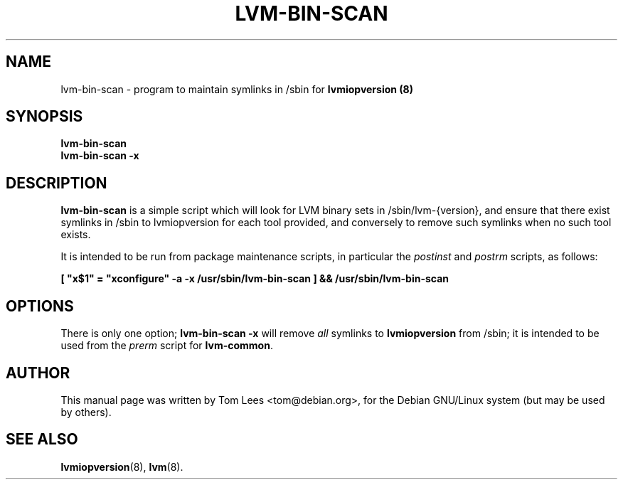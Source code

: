 .\"                                      Hey, EMACS: -*- nroff -*-
.\" First parameter, NAME, should be all caps
.\" Second parameter, SECTION, should be 1-8, maybe w/ subsection
.\" other parameters are allowed: see man(7), man(1)
.TH LVM-BIN-SCAN 8 "December 26, 2000"
.\" Please adjust this date whenever revising the manpage.
.\"
.\" Some roff macros, for reference:
.\" .nh        disable hyphenation
.\" .hy        enable hyphenation
.\" .ad l      left justify
.\" .ad b      justify to both left and right margins
.\" .nf        disable filling
.\" .fi        enable filling
.\" .br        insert line break
.\" .sp <n>    insert n+1 empty lines
.\" for manpage-specific macros, see man(7)
.SH NAME
lvm-bin-scan \- program to maintain symlinks in /sbin for
.B lvmiopversion (8)
.SH SYNOPSIS
.B lvm-bin-scan
.br
.B lvm-bin-scan -x
.SH DESCRIPTION
.\" TeX users may be more comfortable with the \fB<whatever>\fP and
.\" \fI<whatever>\fP escape sequences to invode bold face and italics, 
.\" respectively.
\fBlvm-bin-scan\fP is a simple script which will look for LVM binary
sets in /sbin/lvm-{version}, and ensure that there exist symlinks
in /sbin to lvmiopversion for each tool provided, and conversely
to remove such symlinks when no such tool exists.
.PP
It is intended to be run from package maintenance scripts, in particular
the \fIpostinst\fP and \fIpostrm\fP scripts, as follows:
.PP
\fB[ "x$1" = "xconfigure" -a -x /usr/sbin/lvm-bin-scan ] && /usr/sbin/lvm-bin-scan\fP
.SH OPTIONS
There is only one option; \fBlvm-bin-scan -x\fP will remove \fIall\fP symlinks to
\fBlvmiopversion\fP from /sbin; it is intended to be used from the \fIprerm\fP
script for \fBlvm-common\fP.
.SH AUTHOR
This manual page was written by Tom Lees <tom@debian.org>,
for the Debian GNU/Linux system (but may be used by others).
.SH "SEE ALSO"
.BR lvmiopversion (8),
.BR lvm (8).
